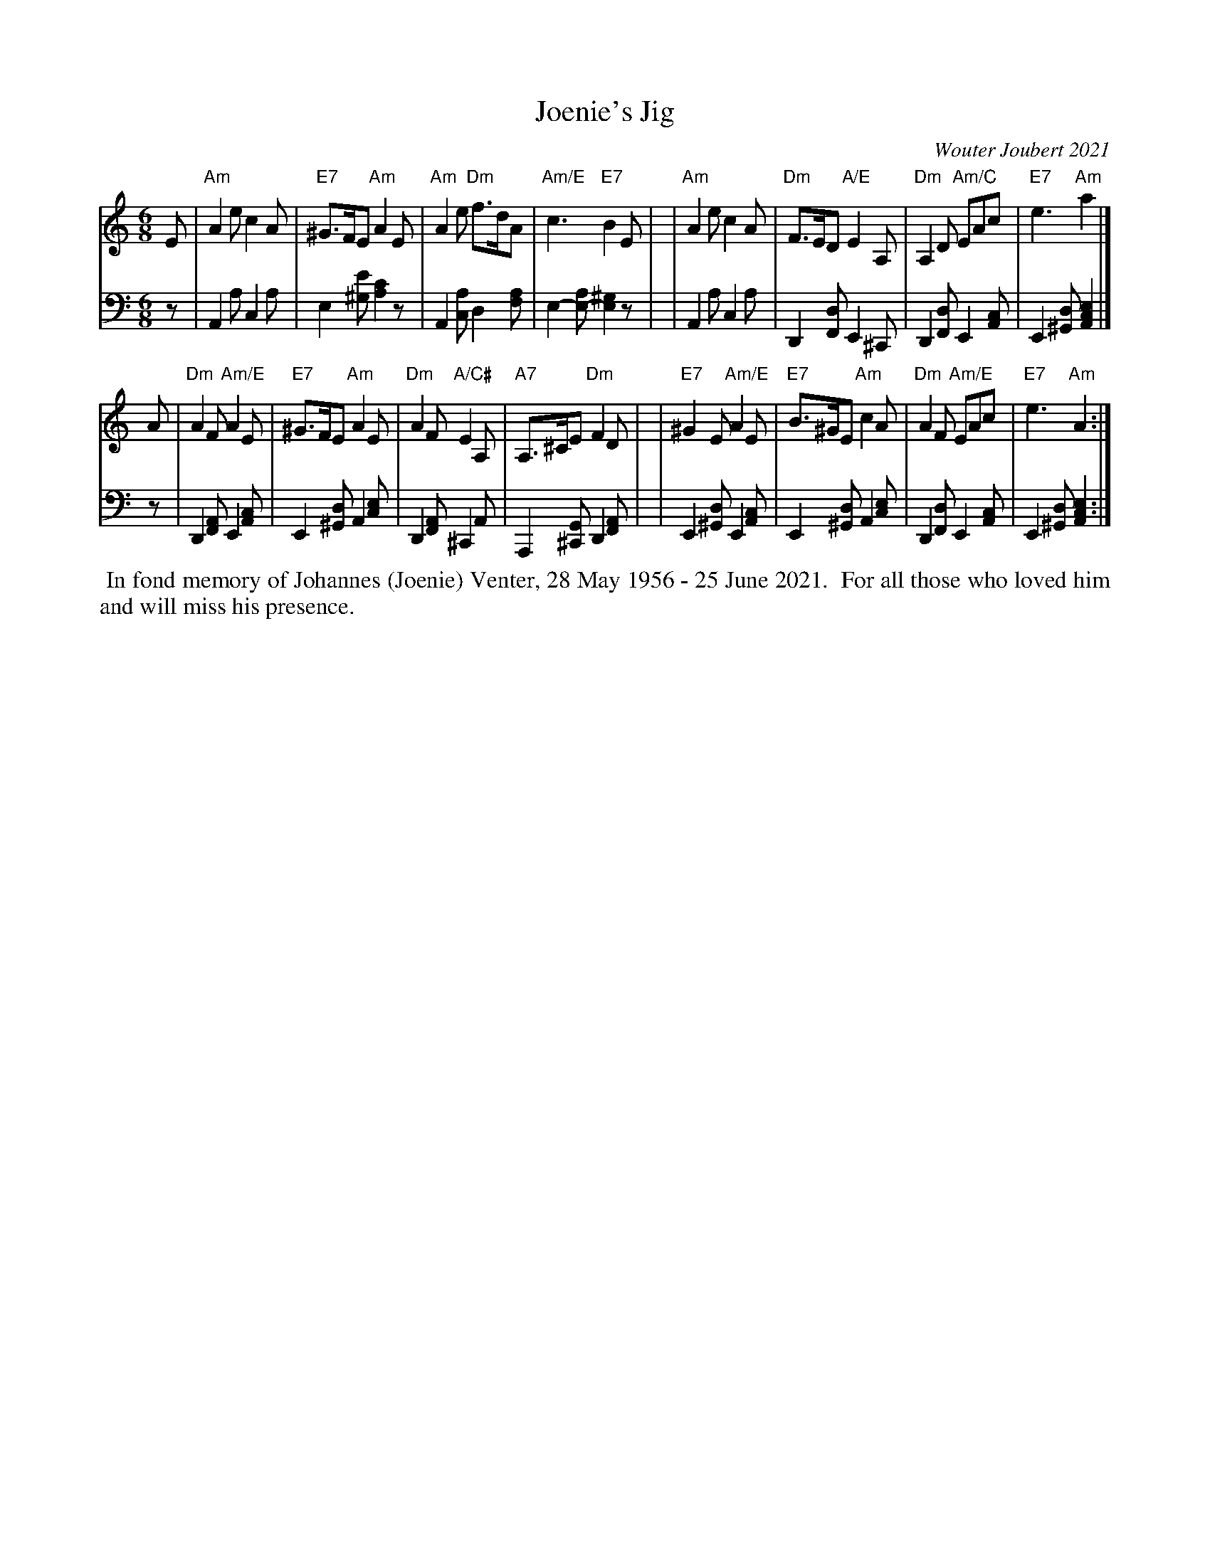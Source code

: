 X: 1
T: Joenie's Jig
C: Wouter Joubert 2021
%D: 2021
R: jig
S: Message on strathspey.org 2021-06-28
Z: 2021 John Chambers <jc:trillian.mit.edu>
M: 6/8
L: 1/8
K: Am
% - - - - - - - - - -
V: 1 staves=2
E \
| "Am"A2e c2A | "E7"^G>FE "Am"A2E | "Am"A2e "Dm"f>dA | "Am/E"c3 "E7"B2E |\
| "Am"A2e c2A | "Dm"F>ED "A/E"E2A, | "Dm"A,2D "Am/C"EAc | "E7"e3 "Am"a2 |]
A \
| "Dm"A2F "Am/E"A2E | "E7"^G>FE "Am"A2E | "Dm"A2F "A/C#"E2A, | "A7"A,>^CE "Dm"F2D |\
| "E7"^G2E "Am/E"A2E | "E7"B>^GE "Am"c2A | "Dm"A2F "Am/E"EAc | "E7"e3 "Am"A2 :|
% - - - - - - - - - -
V: 2 clef=bass middle=d
z \
| A2a c2a | e2[e'^g] [c'2a2]z | A2[ac] d2[af] | e2-[ae-] [^g2e2]z |\
| A2a c2a | D2[dF] E2^C | D2[dF] E2[cA] | E2[d^G] [e2c2A2] |]
z \
| D2[AF] E2[cA] | E2[d^G] A2[ec] | D2[AF] ^C2A | A,2[G^C] D2[AF] |\
| E2[d^G] E2[cA] | E2[d^G] A2[ec] | D2[dF] E2[cA] | E2[d^G] [e2c2A2] :|
% - - - - - - - - - -
%%begintext align
%% In fond memory of Johannes (Joenie) Venter, 28 May 1956 - 25 June 2021.
%% For all those who loved him and will miss his presence.
%%endtext
